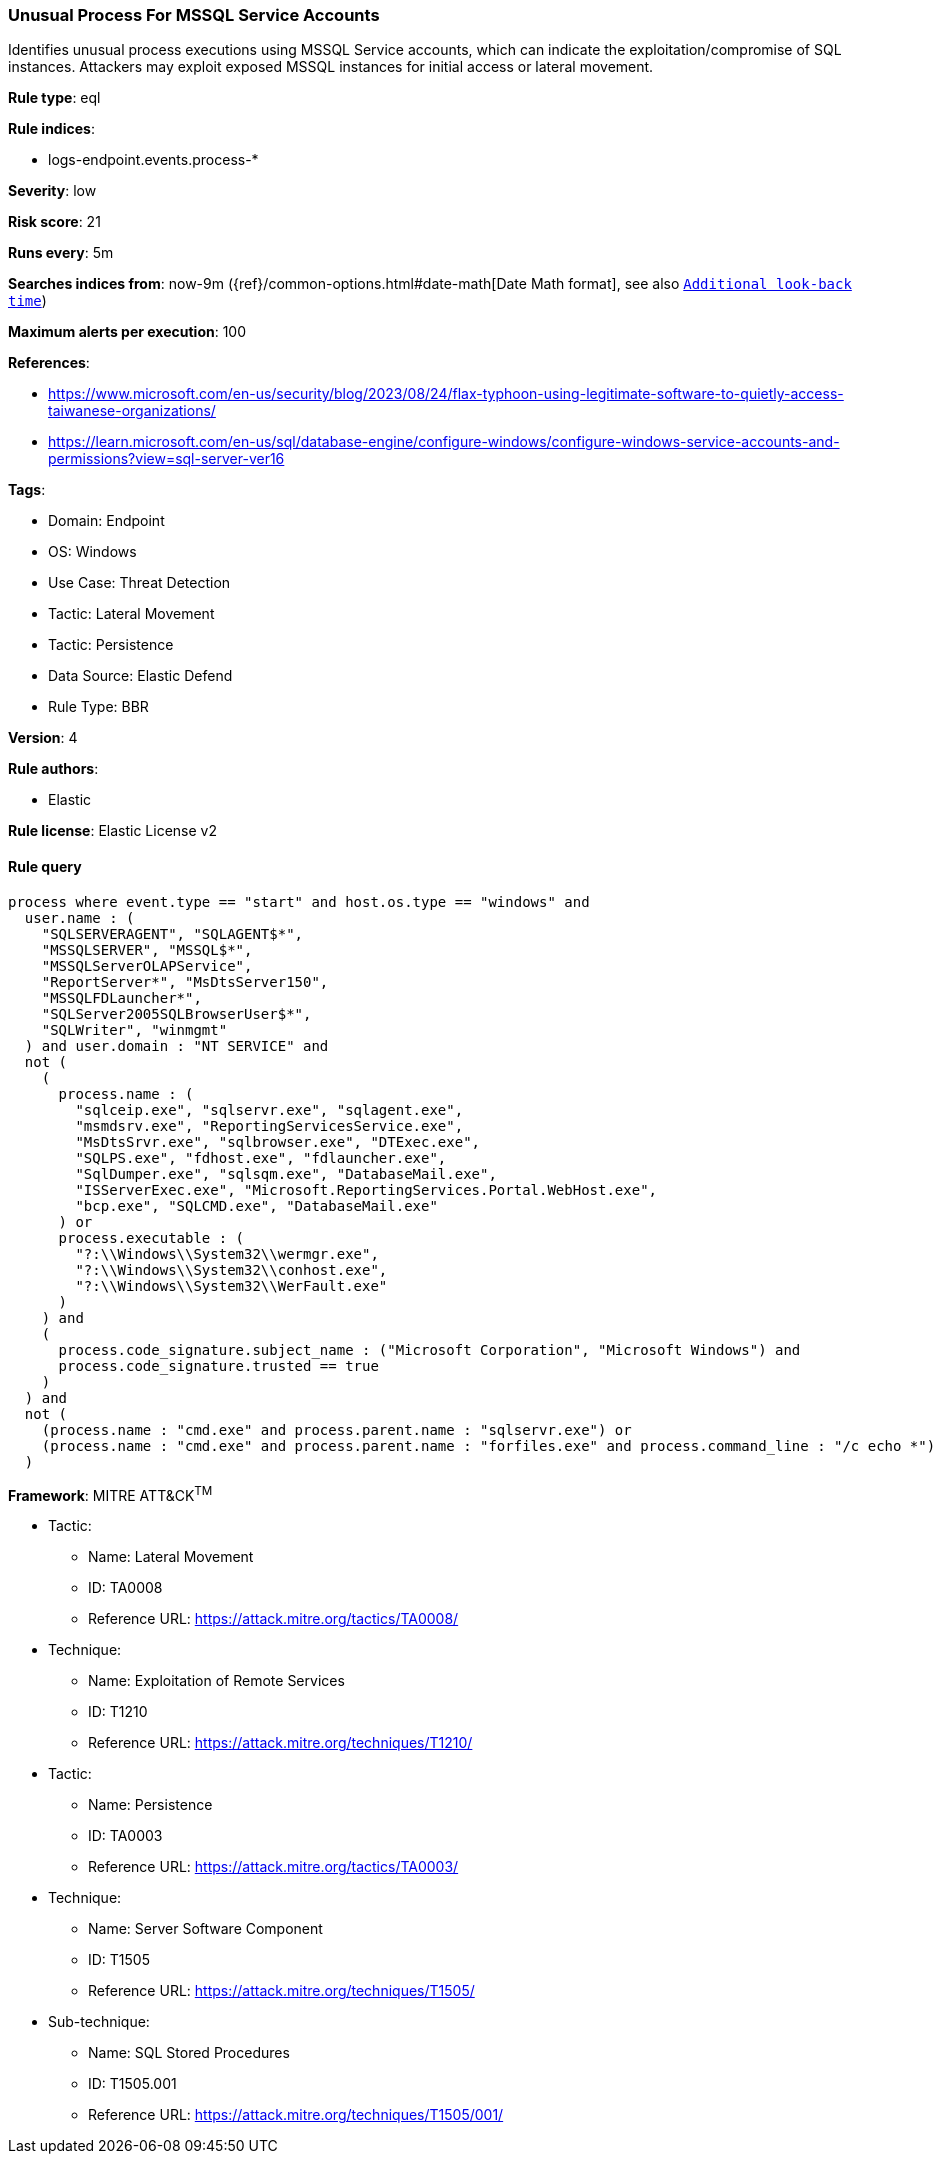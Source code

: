[[unusual-process-for-mssql-service-accounts]]
=== Unusual Process For MSSQL Service Accounts

Identifies unusual process executions using MSSQL Service accounts, which can indicate the exploitation/compromise of SQL instances. Attackers may exploit exposed MSSQL instances for initial access or lateral movement.

*Rule type*: eql

*Rule indices*: 

* logs-endpoint.events.process-*

*Severity*: low

*Risk score*: 21

*Runs every*: 5m

*Searches indices from*: now-9m ({ref}/common-options.html#date-math[Date Math format], see also <<rule-schedule, `Additional look-back time`>>)

*Maximum alerts per execution*: 100

*References*: 

* https://www.microsoft.com/en-us/security/blog/2023/08/24/flax-typhoon-using-legitimate-software-to-quietly-access-taiwanese-organizations/
* https://learn.microsoft.com/en-us/sql/database-engine/configure-windows/configure-windows-service-accounts-and-permissions?view=sql-server-ver16

*Tags*: 

* Domain: Endpoint
* OS: Windows
* Use Case: Threat Detection
* Tactic: Lateral Movement
* Tactic: Persistence
* Data Source: Elastic Defend
* Rule Type: BBR

*Version*: 4

*Rule authors*: 

* Elastic

*Rule license*: Elastic License v2


==== Rule query


[source, js]
----------------------------------
process where event.type == "start" and host.os.type == "windows" and
  user.name : (
    "SQLSERVERAGENT", "SQLAGENT$*",
    "MSSQLSERVER", "MSSQL$*",
    "MSSQLServerOLAPService",
    "ReportServer*", "MsDtsServer150",
    "MSSQLFDLauncher*",
    "SQLServer2005SQLBrowserUser$*",
    "SQLWriter", "winmgmt"
  ) and user.domain : "NT SERVICE" and
  not (
    (
      process.name : (
        "sqlceip.exe", "sqlservr.exe", "sqlagent.exe",
        "msmdsrv.exe", "ReportingServicesService.exe",
        "MsDtsSrvr.exe", "sqlbrowser.exe", "DTExec.exe",
        "SQLPS.exe", "fdhost.exe", "fdlauncher.exe",
        "SqlDumper.exe", "sqlsqm.exe", "DatabaseMail.exe",
        "ISServerExec.exe", "Microsoft.ReportingServices.Portal.WebHost.exe",
        "bcp.exe", "SQLCMD.exe", "DatabaseMail.exe"
      ) or
      process.executable : (
        "?:\\Windows\\System32\\wermgr.exe",
        "?:\\Windows\\System32\\conhost.exe",
        "?:\\Windows\\System32\\WerFault.exe"
      )
    ) and
    (
      process.code_signature.subject_name : ("Microsoft Corporation", "Microsoft Windows") and
      process.code_signature.trusted == true
    )
  ) and
  not (
    (process.name : "cmd.exe" and process.parent.name : "sqlservr.exe") or
    (process.name : "cmd.exe" and process.parent.name : "forfiles.exe" and process.command_line : "/c echo *")
  )

----------------------------------

*Framework*: MITRE ATT&CK^TM^

* Tactic:
** Name: Lateral Movement
** ID: TA0008
** Reference URL: https://attack.mitre.org/tactics/TA0008/
* Technique:
** Name: Exploitation of Remote Services
** ID: T1210
** Reference URL: https://attack.mitre.org/techniques/T1210/
* Tactic:
** Name: Persistence
** ID: TA0003
** Reference URL: https://attack.mitre.org/tactics/TA0003/
* Technique:
** Name: Server Software Component
** ID: T1505
** Reference URL: https://attack.mitre.org/techniques/T1505/
* Sub-technique:
** Name: SQL Stored Procedures
** ID: T1505.001
** Reference URL: https://attack.mitre.org/techniques/T1505/001/
